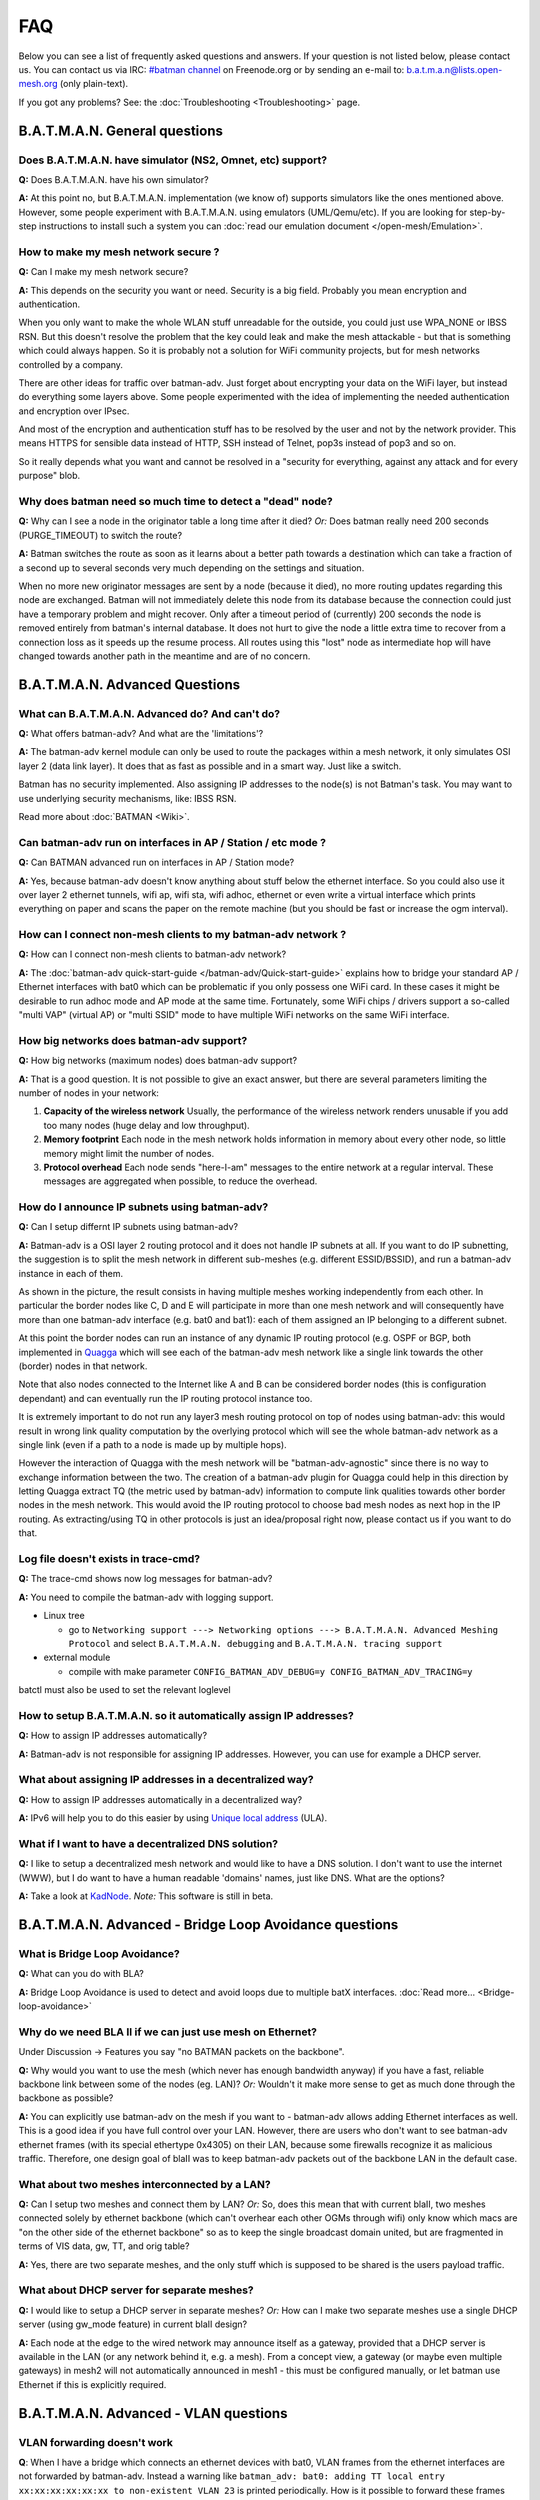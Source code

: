 .. SPDX-License-Identifier: GPL-2.0

FAQ
===

Below you can see a list of frequently asked questions and answers. If
your question is not listed below, please contact us. You can contact us
via IRC: `#batman
channel <https://webchat.freenode.net/?channels=batman>`__ on
Freenode.org or by sending an e-mail to: b.a.t.m.a.n@lists.open-mesh.org
(only plain-text).

If you got any problems? See: the :doc:`Troubleshooting <Troubleshooting>`
page.

.. _batman-adv-faq-batman-general-questions:

B.A.T.M.A.N. General questions
------------------------------

Does B.A.T.M.A.N. have simulator (NS2, Omnet, etc) support?
~~~~~~~~~~~~~~~~~~~~~~~~~~~~~~~~~~~~~~~~~~~~~~~~~~~~~~~~~~~~~~~

**Q:** Does B.A.T.M.A.N. have his own simulator?

**A:** At this point no, but B.A.T.M.A.N. implementation (we know of)
supports simulators like the ones mentioned above. However, some
people experiment with B.A.T.M.A.N. using emulators (UML/Qemu/etc). If
you are looking for step-by-step instructions to install such a system
you can :doc:`read our emulation document </open-mesh/Emulation>`.

How to make my mesh network secure ?
~~~~~~~~~~~~~~~~~~~~~~~~~~~~~~~~~~~~

**Q:** Can I make my mesh network secure?

**A:** This depends on the security you want or need. Security is a
big field. Probably you mean encryption and authentication.

When you only want to make the whole WLAN stuff unreadable for the
outside, you could just use WPA\_NONE or IBSS RSN. But this doesn't
resolve the problem that the key could leak and make the mesh attackable
- but that is something which could always happen. So it is probably not
a solution for WiFi community projects, but for mesh networks controlled
by a company.

There are other ideas for traffic over batman-adv. Just forget about
encrypting your data on the WiFi layer, but instead do everything some
layers above. Some people experimented with the idea of implementing the
needed authentication and encryption over IPsec.

And most of the encryption and authentication stuff has to be resolved
by the user and not by the network provider. This means HTTPS for
sensible data instead of HTTP, SSH instead of Telnet, pop3s instead of
pop3 and so on.

So it really depends what you want and cannot be resolved in a "security
for everything, against any attack and for every purpose" blob.

Why does batman need so much time to detect a "dead" node?
~~~~~~~~~~~~~~~~~~~~~~~~~~~~~~~~~~~~~~~~~~~~~~~~~~~~~~~~~~

**Q:** Why can I see a node in the originator table a long time after
it died? *Or:* Does batman really need 200 seconds (PURGE\_TIMEOUT) to
switch the route?

**A:** Batman switches the route as soon as it learns about a better
path towards a destination which can take a fraction of a second up to
several seconds very much depending on the settings and situation.

When no more new originator messages are sent by a node (because it
died), no more routing updates regarding this node are exchanged. Batman
will not immediately delete this node from its database because the
connection could just have a temporary problem and might recover. Only
after a timeout period of (currently) 200 seconds the node is removed
entirely from batman's internal database. It does not hurt to give the
node a little extra time to recover from a connection loss as it speeds
up the resume process. All routes using this "lost" node as intermediate
hop will have changed towards another path in the meantime and are of no
concern.

.. _batman-adv-faq-batman-advanced-questions:

B.A.T.M.A.N. Advanced Questions
-------------------------------

What can B.A.T.M.A.N. Advanced do? And can't do?
~~~~~~~~~~~~~~~~~~~~~~~~~~~~~~~~~~~~~~~~~~~~~~~~

**Q:** What offers batman-adv? And what are the 'limitations'?

**A:** The batman-adv kernel module can only be used to route the
packages within a mesh network, it only simulates OSI layer 2 (data
link layer). It does that as fast as possible and in a smart way. Just
like a switch.

Batman has no security implemented. Also assigning IP addresses to the
node(s) is not Batman's task.
You may want to use underlying security mechanisms, like: IBSS RSN.

Read more about :doc:`BATMAN <Wiki>`.

Can batman-adv run on interfaces in AP / Station / etc mode ?
~~~~~~~~~~~~~~~~~~~~~~~~~~~~~~~~~~~~~~~~~~~~~~~~~~~~~~~~~~~~~

**Q:** Can BATMAN advanced run on interfaces in AP / Station mode?

**A:** Yes, because batman-adv doesn't know anything about stuff below
the ethernet interface. So you could also use it over layer 2 ethernet
tunnels, wifi ap, wifi sta, wifi adhoc, ethernet or even write a
virtual interface which prints everything on paper and scans the paper
on the remote machine (but you should be fast or increase the ogm
interval).

How can I connect non-mesh clients to my batman-adv network ?
~~~~~~~~~~~~~~~~~~~~~~~~~~~~~~~~~~~~~~~~~~~~~~~~~~~~~~~~~~~~~

**Q:** How can I connect non-mesh clients to batman-adv network?

**A:** The :doc:`batman-adv quick-start-guide </batman-adv/Quick-start-guide>` explains how to bridge your standard AP / Ethernet
interfaces with bat0 which can be problematic if you only possess one
WiFi card. In these cases it might be desirable to run adhoc mode and
AP mode at the same time. Fortunately, some WiFi chips / drivers
support a so-called "multi VAP" (virtual AP) or "multi SSID" mode to
have multiple WiFi networks on the same WiFi interface.

How big networks does batman-adv support?
~~~~~~~~~~~~~~~~~~~~~~~~~~~~~~~~~~~~~~~~~

**Q:** How big networks (maximum nodes) does batman-adv support?

**A:** That is a good question. It is not possible to give an exact
answer, but there are several parameters limiting the number of nodes
in your network:

#. **Capacity of the wireless network**
   Usually, the performance of the wireless network renders unusable if
   you add too many nodes (huge delay and low throughput).
#. **Memory footprint**
   Each node in the mesh network holds information in memory about every
   other node, so little memory might limit the number of nodes.
#. **Protocol overhead**
   Each node sends "here-I-am" messages to the entire network at a
   regular interval. These messages are aggregated when possible, to
   reduce the overhead.

How do I announce IP subnets using batman-adv?
~~~~~~~~~~~~~~~~~~~~~~~~~~~~~~~~~~~~~~~~~~~~~~

**Q:** Can I setup differnt IP subnets using batman-adv?

**A:** Batman-adv is a OSI layer 2 routing protocol and it does not
handle IP subnets at all. If you want to do IP subnetting, the
suggestion is to split the mesh network in different sub-meshes (e.g.
different ESSID/BSSID), and run a batman-adv instance in each of them.

|image0|

As shown in the picture, the result consists in having multiple meshes
working independently from each other. In particular the border nodes
like C, D and E will participate in more than one mesh network and will
consequently have more than one batman-adv interface (e.g. bat0 and
bat1): each of them assigned an IP belonging to a different subnet.

At this point the border nodes can run an instance of any dynamic IP
routing protocol (e.g. OSPF or BGP, both implemented in
`Quagga <http://www.quagga.net/)>`__ which will see each of the
batman-adv mesh network like a single link towards the other (border)
nodes in that network.

Note that also nodes connected to the Internet like A and B can be
considered border nodes (this is configuration dependant) and can
eventually run the IP routing protocol instance too.

It is extremely important to do not run any layer3 mesh routing protocol
on top of nodes using batman-adv: this would result in wrong link
quality computation by the overlying protocol which will see the whole
batman-adv network as a single link (even if a path to a node is made up
by multiple hops).

However the interaction of Quagga with the mesh network will be
"batman-adv-agnostic" since there is no way to exchange information
between the two. The creation of a batman-adv plugin for Quagga could
help in this direction by letting Quagga extract TQ (the metric used by
batman-adv) information to compute link qualities towards other border
nodes in the mesh network. This would avoid the IP routing protocol to
choose bad mesh nodes as next hop in the IP routing. As extracting/using
TQ in other protocols is just an idea/proposal right now, please contact
us if you want to do that.

Log file doesn't exists in trace-cmd?
~~~~~~~~~~~~~~~~~~~~~~~~~~~~~~~~~~~~~

**Q:** The trace-cmd shows now log messages for batman-adv?

**A:** You need to compile the batman-adv with logging support.

* Linux tree

  - go to ``Networking support ---> Networking options ---> B.A.T.M.A.N. Advanced Meshing Protocol``
    and select ``B.A.T.M.A.N. debugging`` and
    ``B.A.T.M.A.N. tracing support``

* external module

  - compile with make parameter ``CONFIG_BATMAN_ADV_DEBUG=y CONFIG_BATMAN_ADV_TRACING=y``

batctl must also be used to set the relevant loglevel

How to setup B.A.T.M.A.N. so it automatically assign IP addresses?
~~~~~~~~~~~~~~~~~~~~~~~~~~~~~~~~~~~~~~~~~~~~~~~~~~~~~~~~~~~~~~~~~~

**Q:** How to assign IP addresses automatically?

**A:** Batman-adv is not responsible for assigning IP addresses.
However, you can use for example a DHCP server.

What about assigning IP addresses in a decentralized way?
~~~~~~~~~~~~~~~~~~~~~~~~~~~~~~~~~~~~~~~~~~~~~~~~~~~~~~~~~

**Q:** How to assign IP addresses automatically in a decentralized
way?

**A:** IPv6 will help you to do this easier by using `Unique local
address <https://en.wikipedia.org/wiki/Unique_local_address>`__ (ULA).

What if I want to have a decentralized DNS solution?
~~~~~~~~~~~~~~~~~~~~~~~~~~~~~~~~~~~~~~~~~~~~~~~~~~~~

**Q:** I like to setup a decentralized mesh network and would like to
have a DNS solution. I don't want to use the internet (WWW), but I do
want to have a human readable 'domains' names, just like DNS. What are
the options?

**A:** Take a look at
`KadNode <https://github.com/mwarning/KadNode>`__. *Note:* This
software is still in beta.

.. _batman-adv-faq-batman-advanced-bridge-loop-avoidance-questions:

B.A.T.M.A.N. Advanced - Bridge Loop Avoidance questions
-------------------------------------------------------

What is Bridge Loop Avoidance?
~~~~~~~~~~~~~~~~~~~~~~~~~~~~~~

**Q:** What can you do with BLA?

**A:** Bridge Loop Avoidance is used to detect and avoid loops due to
multiple batX interfaces. :doc:`Read more... <Bridge-loop-avoidance>`

Why do we need BLA II if we can just use mesh on Ethernet?
~~~~~~~~~~~~~~~~~~~~~~~~~~~~~~~~~~~~~~~~~~~~~~~~~~~~~~~~~~

Under Discussion -> Features you say "no BATMAN packets on the
backbone".

**Q:** Why would you want to use the mesh (which never has enough
bandwidth anyway) if you have a fast, reliable backbone link between
some of the nodes (eg. LAN)?
*Or:* Wouldn't it make more sense to get as much done through the
backbone as possible?

**A:** You can explicitly use batman-adv on the mesh if you want to -
batman-adv allows adding Ethernet interfaces as well. This is a good
idea if you have full control over your LAN. However, there are users
who don't want to see batman-adv ethernet frames (with its special
ethertype 0x4305) on their LAN, because some firewalls recognize it as
malicious traffic. Therefore, one design goal of blaII was to keep
batman-adv packets out of the backbone LAN in the default case.

What about two meshes interconnected by a LAN?
~~~~~~~~~~~~~~~~~~~~~~~~~~~~~~~~~~~~~~~~~~~~~~

**Q:** Can I setup two meshes and connect them by LAN? *Or:* So, does
this mean that with current blaII, two meshes connected solely by
ethernet backbone (which can't overhear each other OGMs through wifi)
only know which macs are "on the other side of the ethernet backbone" so
as to keep the single broadcast domain united, but are fragmented in
terms of VIS data, gw, TT, and orig table?

**A:** Yes, there are two separate meshes, and the only stuff which is
supposed to be shared is the users payload traffic.

What about DHCP server for separate meshes?
~~~~~~~~~~~~~~~~~~~~~~~~~~~~~~~~~~~~~~~~~~~

**Q:** I would like to setup a DHCP server in separate meshes? *Or:*
How can I make two separate meshes use a single DHCP server (using
gw\_mode feature) in current blaII design?

**A:** Each node at the edge to the wired network may announce itself
as a gateway, provided that a DHCP server is available in the LAN (or
any network behind it, e.g. a mesh). From a concept view, a gateway
(or maybe even multiple gateways) in mesh2 will not automatically
announced in mesh1 - this must be configured manually, or let batman
use Ethernet if this is explicitly required.

B.A.T.M.A.N. Advanced - VLAN questions
--------------------------------------

VLAN forwarding doesn't work
~~~~~~~~~~~~~~~~~~~~~~~~~~~~

**Q**: When I have a bridge which connects an ethernet devices with bat0, VLAN
frames from the ethernet interfaces are not forwarded by batman-adv. Instead a
warning like ``batman_adv: bat0: adding TT local entry xx:xx:xx:xx:xx:xx to
non-existent VLAN 23`` is printed periodically. How is it possible to forward
these frames

**A**: batman-adv since 2014.0.0 is VLAN-aware. It is only able to forward VLAN
frames when it knows about the VLAN. This can either be done by creating a VLAN
device with the correct VID on top of the batadv (bat0) device::

  ip link add link bat0 name bat0.23 type vlan id 23

Or in case of a VLAN-aware bridge, it is better to add the correctly add the
VLANs as required to the specific ports::

  bridge vlan add vid 23 dev bat0

.. |image0| image:: quagga_integration.png

